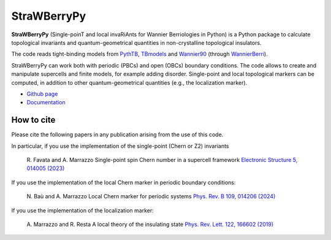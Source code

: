 ============
StraWBerryPy
============

**StraWBerryPy** (Single-poinT and local invaRiAnts for Wannier Berriologies in Python) is a Python package to calculate topological invariants and quantum-geometrical quantities in non-crystalline topological insulators.

The code reads tight-binding models from `PythTB <http://www.physics.rutgers.edu/pythtb/>`_, `TBmodels <https://tbmodels.greschd.ch/en/latest/>`_ and `Wannier90 <https://wannier.org/>`_ (through `WannierBerri <https://wannier-berri.org/index.html>`_). 

StraWBerryPy can work both with periodic (PBCs) and open (OBCs) boundary conditions. The code allows to create and manipulate supercells and finite models, for example adding disorder. Single-point and local topological markers can be computed, in addition to other quantum-geometrical quantities (e.g., the localization marker).

* `Github page <https://github.com/strawberrypy-developers/strawberrypy>`_
* `Documentation <http://strawberrypy.readthedocs.io/>`_


How to cite
+++++++++++
Please cite the following papers in any publication arising from the use of 
this code. 

In particular, if you use the implementation of the single-point (Chern or Z2) invariants
  
  R. Favata and A. Marrazzo
  Single-point spin Chern number in a supercell framework
  `Electronic Structure 5, 014005 (2023)`_

.. _Electronic Structure 5, 014005 (2023): https://doi.org/10.1088/2516-1075/acba6f

If you use the implementation of the local Chern marker in periodic boundary conditions:

  N. Baù and A. Marrazzo
  Local Chern marker for periodic systems
  `Phys. Rev. B 109, 014206 (2024)`_

.. _Phys. Rev. B 109, 014206 (2024): https://doi.org/10.1103/PhysRevB.109.014206

If you use the implementation of the localization marker:

  A. Marrazzo and R. Resta
  A local theory of the insulating state
  `Phys. Rev. Lett. 122, 166602 (2019)`_
  
.. _Phys. Rev. Lett. 122, 166602 (2019): https://doi.org/10.1103/PhysRevLett.122.166602

